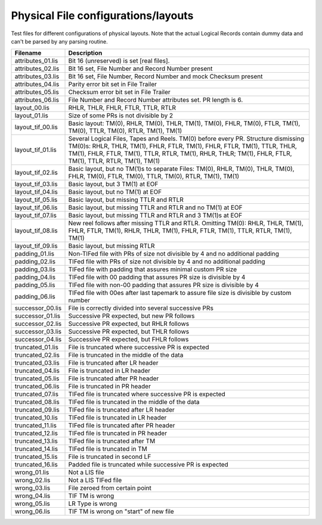 Physical File configurations/layouts
====================================

Test files for different configurations of physical layouts.
Note that the actual Logical Records contain dummy data and can't be parsed by
any parsing routine. 

================== ===========================================================
Filename           Description
================== ===========================================================
attributes_01.lis  Bit 16 (unreserved) is set [real files].
attributes_02.lis  Bit 16 set, File Number and Record Number present
attributes_03.lis  Bit 16 set, File Number, Record Number and mock Checksum
                   present
attributes_04.lis  Parity error bit set in File Trailer
attributes_05.lis  Checksum error bit set in File Trailer
attributes_06.lis  File Number and Record Number attributes set. PR length is 6.


layout_00.lis      RHLR, THLR, FHLR, FTLR, TTLR, RTLR
layout_01.lis      Size of some PRs is not divisible by 2


layout_tif_00.lis  Basic layout: TM(0), RHLR, TM(0), THLR, TM(1), TM(0), FHLR,
                   TM(0), FTLR, TM(1), TM(0), TTLR, TM(0), RTLR, TM(1), TM(1)
layout_tif_01.lis  Several Logical Files, Tapes and Reels. TM(0) before every
                   PR. Structure dismissing TM(0)s:
                   RHLR, THLR, TM(1), FHLR, FTLR, TM(1), FHLR, FTLR, TM(1),
                   TTLR, THLR, TM(1), FHLR, FTLR, TM(1), TTLR, RTLR, TM(1),
                   RHLR, THLR; TM(1), FHLR, FTLR, TM(1), TTLR, RTLR, TM(1),
                   TM(1)
layout_tif_02.lis  Basic layout, but no TM(1)s to separate Files:
                   TM(0), RHLR, TM(0), THLR, TM(0), FHLR, TM(0), FTLR, TM(0),
                   TTLR, TM(0), RTLR, TM(1), TM(1)
layout_tif_03.lis  Basic layout, but 3 TM(1) at EOF
layout_tif_04.lis  Basic layout, but no TM(1) at EOF
layout_tif_05.lis  Basic layout, but missing TTLR and RTLR
layout_tif_06.lis  Basic layout, but missing TTLR and RTLR and no TM(1) at EOF
layout_tif_07.lis  Basic layout, but missing TTLR and RTLR and 3 TM(1)s at EOF
layout_tif_08.lis  New reel follows after missing TTLR and RTLR. Omitting TM(0):
                   RHLR, THLR, TM(1), FHLR, FTLR, TM(1), RHLR, THLR, TM(1),
                   FHLR, FTLR, TM(1), TTLR, RTLR, TM(1), TM(1)
layout_tif_09.lis  Basic layout, but missing RTLR


padding_01.lis     Non-TIFed file with PRs of size not divisible by 4 and no
                   additional padding
padding_02.lis     TIFed file with PRs of size not divisible by 4 and no
                   additional padding
padding_03.lis     TIFed file with padding that assures minimal custom PR size
padding_04.lis     TIFed file with 00 padding that assures PR size is divisible
                   by 4
padding_05.lis     TIFed file with non-00 padding that assures PR size is
                   divisible by 4
padding_06.lis     TIFed file with 00es after last tapemark to assure file size
                   is divisible by custom number


successor_00.lis   File is correctly divided into several successive PRs
successor_01.lis   Successive PR expected, but new PR follows
successor_02.lis   Successive PR expected, but RHLR follows
successor_03.lis   Successive PR expected, but THLR follows
successor_04.lis   Successive PR expected, but FHLR follows


truncated_01.lis   File is truncated where successive PR is expected
truncated_02.lis   File is truncated in the middle of the data
truncated_03.lis   File is truncated after LR header
truncated_04.lis   File is truncated in LR header
truncated_05.lis   File is truncated after PR header
truncated_06.lis   File is truncated in PR header
truncated_07.lis   TIFed file is truncated where successive PR is expected
truncated_08.lis   TIFed file is truncated in the middle of the data
truncated_09.lis   TIFed file is truncated after LR header
truncated_10.lis   TIFed file is truncated in LR header
truncated_11.lis   TIFed file is truncated after PR header
truncated_12.lis   TIFed file is truncated in PR header
truncated_13.lis   TIFed file is truncated after TM
truncated_14.lis   TIFed file is truncated in TM
truncated_15.lis   File is truncated in second LF
truncated_16.lis   Padded file is truncated while successive PR is expected


wrong_01.lis       Not a LIS file
wrong_02.lis       Not a LIS TIFed file
wrong_03.lis       File zeroed from certain point
wrong_04.lis       TIF TM is wrong
wrong_05.lis       LR Type is wrong
wrong_06.lis       TIF TM is wrong on "start" of new file
================== ===========================================================
